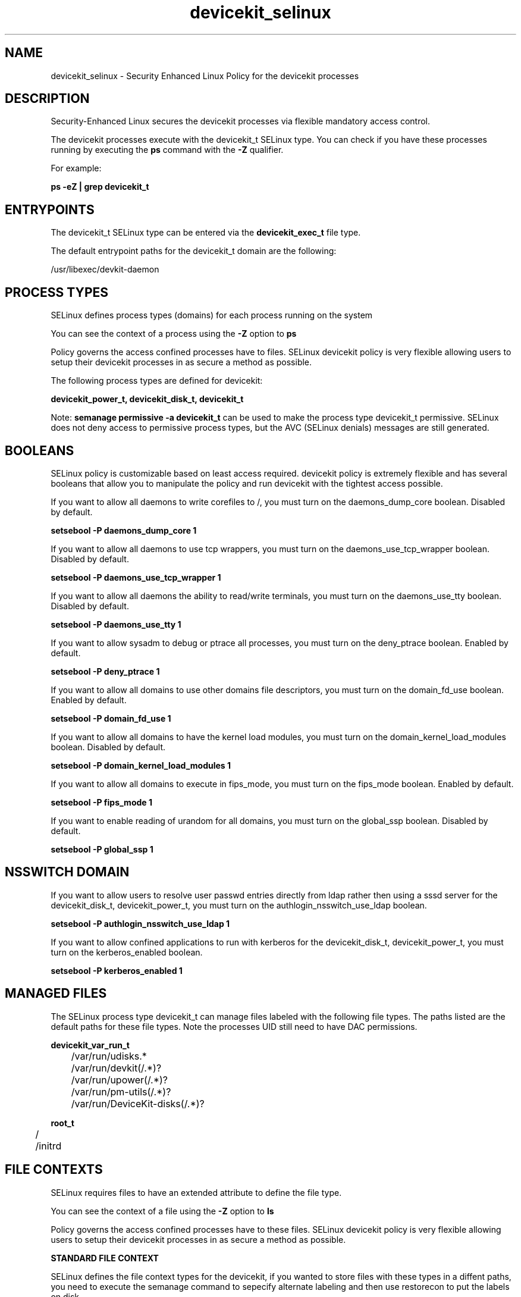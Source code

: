 .TH  "devicekit_selinux"  "8"  "13-01-16" "devicekit" "SELinux Policy documentation for devicekit"
.SH "NAME"
devicekit_selinux \- Security Enhanced Linux Policy for the devicekit processes
.SH "DESCRIPTION"

Security-Enhanced Linux secures the devicekit processes via flexible mandatory access control.

The devicekit processes execute with the devicekit_t SELinux type. You can check if you have these processes running by executing the \fBps\fP command with the \fB\-Z\fP qualifier.

For example:

.B ps -eZ | grep devicekit_t


.SH "ENTRYPOINTS"

The devicekit_t SELinux type can be entered via the \fBdevicekit_exec_t\fP file type.

The default entrypoint paths for the devicekit_t domain are the following:

/usr/libexec/devkit-daemon
.SH PROCESS TYPES
SELinux defines process types (domains) for each process running on the system
.PP
You can see the context of a process using the \fB\-Z\fP option to \fBps\bP
.PP
Policy governs the access confined processes have to files.
SELinux devicekit policy is very flexible allowing users to setup their devicekit processes in as secure a method as possible.
.PP
The following process types are defined for devicekit:

.EX
.B devicekit_power_t, devicekit_disk_t, devicekit_t
.EE
.PP
Note:
.B semanage permissive -a devicekit_t
can be used to make the process type devicekit_t permissive. SELinux does not deny access to permissive process types, but the AVC (SELinux denials) messages are still generated.

.SH BOOLEANS
SELinux policy is customizable based on least access required.  devicekit policy is extremely flexible and has several booleans that allow you to manipulate the policy and run devicekit with the tightest access possible.


.PP
If you want to allow all daemons to write corefiles to /, you must turn on the daemons_dump_core boolean. Disabled by default.

.EX
.B setsebool -P daemons_dump_core 1

.EE

.PP
If you want to allow all daemons to use tcp wrappers, you must turn on the daemons_use_tcp_wrapper boolean. Disabled by default.

.EX
.B setsebool -P daemons_use_tcp_wrapper 1

.EE

.PP
If you want to allow all daemons the ability to read/write terminals, you must turn on the daemons_use_tty boolean. Disabled by default.

.EX
.B setsebool -P daemons_use_tty 1

.EE

.PP
If you want to allow sysadm to debug or ptrace all processes, you must turn on the deny_ptrace boolean. Enabled by default.

.EX
.B setsebool -P deny_ptrace 1

.EE

.PP
If you want to allow all domains to use other domains file descriptors, you must turn on the domain_fd_use boolean. Enabled by default.

.EX
.B setsebool -P domain_fd_use 1

.EE

.PP
If you want to allow all domains to have the kernel load modules, you must turn on the domain_kernel_load_modules boolean. Disabled by default.

.EX
.B setsebool -P domain_kernel_load_modules 1

.EE

.PP
If you want to allow all domains to execute in fips_mode, you must turn on the fips_mode boolean. Enabled by default.

.EX
.B setsebool -P fips_mode 1

.EE

.PP
If you want to enable reading of urandom for all domains, you must turn on the global_ssp boolean. Disabled by default.

.EX
.B setsebool -P global_ssp 1

.EE

.SH NSSWITCH DOMAIN

.PP
If you want to allow users to resolve user passwd entries directly from ldap rather then using a sssd server for the devicekit_disk_t, devicekit_power_t, you must turn on the authlogin_nsswitch_use_ldap boolean.

.EX
.B setsebool -P authlogin_nsswitch_use_ldap 1
.EE

.PP
If you want to allow confined applications to run with kerberos for the devicekit_disk_t, devicekit_power_t, you must turn on the kerberos_enabled boolean.

.EX
.B setsebool -P kerberos_enabled 1
.EE

.SH "MANAGED FILES"

The SELinux process type devicekit_t can manage files labeled with the following file types.  The paths listed are the default paths for these file types.  Note the processes UID still need to have DAC permissions.

.br
.B devicekit_var_run_t

	/var/run/udisks.*
.br
	/var/run/devkit(/.*)?
.br
	/var/run/upower(/.*)?
.br
	/var/run/pm-utils(/.*)?
.br
	/var/run/DeviceKit-disks(/.*)?
.br

.br
.B root_t

	/
.br
	/initrd
.br

.SH FILE CONTEXTS
SELinux requires files to have an extended attribute to define the file type.
.PP
You can see the context of a file using the \fB\-Z\fP option to \fBls\bP
.PP
Policy governs the access confined processes have to these files.
SELinux devicekit policy is very flexible allowing users to setup their devicekit processes in as secure a method as possible.
.PP

.PP
.B STANDARD FILE CONTEXT

SELinux defines the file context types for the devicekit, if you wanted to
store files with these types in a diffent paths, you need to execute the semanage command to sepecify alternate labeling and then use restorecon to put the labels on disk.

.B semanage fcontext -a -t devicekit_disk_exec_t '/srv/devicekit/content(/.*)?'
.br
.B restorecon -R -v /srv/mydevicekit_content

Note: SELinux often uses regular expressions to specify labels that match multiple files.

.I The following file types are defined for devicekit:


.EX
.PP
.B devicekit_disk_exec_t
.EE

- Set files with the devicekit_disk_exec_t type, if you want to transition an executable to the devicekit_disk_t domain.

.br
.TP 5
Paths:
/lib/udisks2/udisksd, /lib/udev/udisks-part-id, /usr/lib/udisks2/udisksd, /usr/libexec/udisks-daemon, /usr/lib/udev/udisks-part-id, /usr/lib/udisks/udisks-daemon, /usr/libexec/devkit-disks-daemon

.EX
.PP
.B devicekit_exec_t
.EE

- Set files with the devicekit_exec_t type, if you want to transition an executable to the devicekit_t domain.


.EX
.PP
.B devicekit_power_exec_t
.EE

- Set files with the devicekit_power_exec_t type, if you want to transition an executable to the devicekit_power_t domain.

.br
.TP 5
Paths:
/usr/libexec/upowerd, /usr/lib/upower/upowerd, /usr/libexec/devkit-power-daemon

.EX
.PP
.B devicekit_tmp_t
.EE

- Set files with the devicekit_tmp_t type, if you want to store devicekit temporary files in the /tmp directories.


.EX
.PP
.B devicekit_var_lib_t
.EE

- Set files with the devicekit_var_lib_t type, if you want to store the devicekit files under the /var/lib directory.

.br
.TP 5
Paths:
/var/lib/udisks.*, /var/lib/upower(/.*)?, /var/lib/DeviceKit-.*

.EX
.PP
.B devicekit_var_log_t
.EE

- Set files with the devicekit_var_log_t type, if you want to treat the data as devicekit var log data, usually stored under the /var/log directory.

.br
.TP 5
Paths:
/var/log/pm-suspend\.log.*, /var/log/pm-powersave\.log.*

.EX
.PP
.B devicekit_var_run_t
.EE

- Set files with the devicekit_var_run_t type, if you want to store the devicekit files under the /run or /var/run directory.

.br
.TP 5
Paths:
/var/run/udisks.*, /var/run/devkit(/.*)?, /var/run/upower(/.*)?, /var/run/pm-utils(/.*)?, /var/run/DeviceKit-disks(/.*)?

.PP
Note: File context can be temporarily modified with the chcon command.  If you want to permanently change the file context you need to use the
.B semanage fcontext
command.  This will modify the SELinux labeling database.  You will need to use
.B restorecon
to apply the labels.

.SH "COMMANDS"
.B semanage fcontext
can also be used to manipulate default file context mappings.
.PP
.B semanage permissive
can also be used to manipulate whether or not a process type is permissive.
.PP
.B semanage module
can also be used to enable/disable/install/remove policy modules.

.B semanage boolean
can also be used to manipulate the booleans

.PP
.B system-config-selinux
is a GUI tool available to customize SELinux policy settings.

.SH AUTHOR
This manual page was auto-generated using
.B "sepolicy manpage"
by Dan Walsh.

.SH "SEE ALSO"
selinux(8), devicekit(8), semanage(8), restorecon(8), chcon(1), sepolicy(8)
, setsebool(8), devicekit_disk_selinux(8), devicekit_power_selinux(8)
